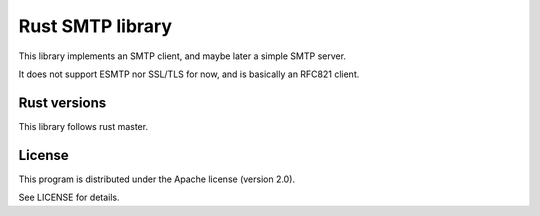 Rust SMTP library
=================

This library implements an SMTP client, and maybe later a simple SMTP server.

It does not support ESMTP nor SSL/TLS for now, and is basically an RFC821 client.

Rust versions
-------------

This library follows rust master.

License
-------

This program is distributed under the Apache license (version 2.0).

See LICENSE for details.
